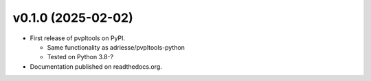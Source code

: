 v0.1.0 (2025-02-02)
-------------------

* First release of pvpltools on PyPI.

  * Same functionality as adriesse/pvpltools-python
  * Tested on Python 3.8-?

* Documentation published on readthedocs.org.
